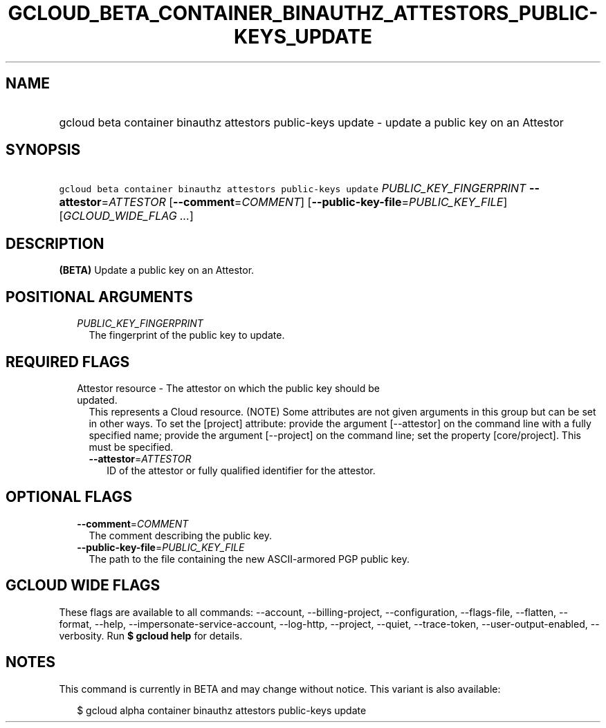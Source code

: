 
.TH "GCLOUD_BETA_CONTAINER_BINAUTHZ_ATTESTORS_PUBLIC\-KEYS_UPDATE" 1



.SH "NAME"
.HP
gcloud beta container binauthz attestors public\-keys update \- update a public key on an Attestor



.SH "SYNOPSIS"
.HP
\f5gcloud beta container binauthz attestors public\-keys update\fR \fIPUBLIC_KEY_FINGERPRINT\fR \fB\-\-attestor\fR=\fIATTESTOR\fR [\fB\-\-comment\fR=\fICOMMENT\fR] [\fB\-\-public\-key\-file\fR=\fIPUBLIC_KEY_FILE\fR] [\fIGCLOUD_WIDE_FLAG\ ...\fR]



.SH "DESCRIPTION"

\fB(BETA)\fR Update a public key on an Attestor.



.SH "POSITIONAL ARGUMENTS"

.RS 2m
.TP 2m
\fIPUBLIC_KEY_FINGERPRINT\fR
The fingerprint of the public key to update.


.RE
.sp

.SH "REQUIRED FLAGS"

.RS 2m
.TP 2m

Attestor resource \- The attestor on which the public key should be updated.
This represents a Cloud resource. (NOTE) Some attributes are not given arguments
in this group but can be set in other ways. To set the [project] attribute:
provide the argument [\-\-attestor] on the command line with a fully specified
name; provide the argument [\-\-project] on the command line; set the property
[core/project]. This must be specified.

.RS 2m
.TP 2m
\fB\-\-attestor\fR=\fIATTESTOR\fR
ID of the attestor or fully qualified identifier for the attestor.


.RE
.RE
.sp

.SH "OPTIONAL FLAGS"

.RS 2m
.TP 2m
\fB\-\-comment\fR=\fICOMMENT\fR
The comment describing the public key.

.TP 2m
\fB\-\-public\-key\-file\fR=\fIPUBLIC_KEY_FILE\fR
The path to the file containing the new ASCII\-armored PGP public key.


.RE
.sp

.SH "GCLOUD WIDE FLAGS"

These flags are available to all commands: \-\-account, \-\-billing\-project,
\-\-configuration, \-\-flags\-file, \-\-flatten, \-\-format, \-\-help,
\-\-impersonate\-service\-account, \-\-log\-http, \-\-project, \-\-quiet,
\-\-trace\-token, \-\-user\-output\-enabled, \-\-verbosity. Run \fB$ gcloud
help\fR for details.



.SH "NOTES"

This command is currently in BETA and may change without notice. This variant is
also available:

.RS 2m
$ gcloud alpha container binauthz attestors public\-keys update
.RE

